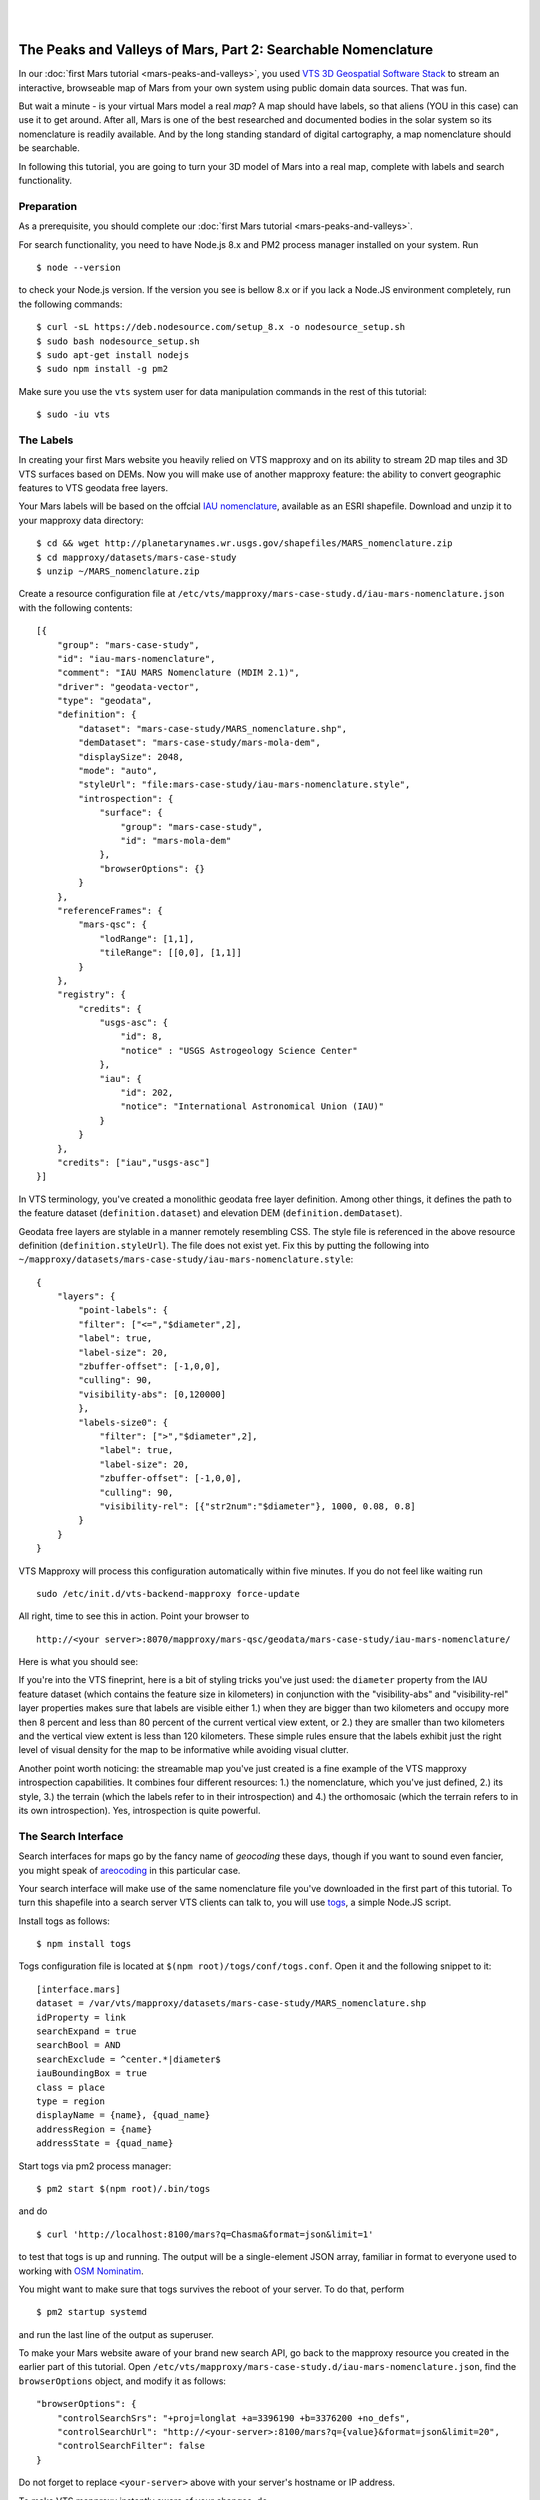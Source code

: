 
.. image:: images/mars-peaks-and-valleys2-banner.jpg 

|
|

.. _mars-peaks-valleys-searchable:

The Peaks and Valleys of Mars, Part 2: Searchable Nomenclature
--------------------------------------------------------------

In our :doc:`first Mars tutorial <mars-peaks-and-valleys>`, you used `VTS 3D Geospatial Software Stack <https://melown.com/products/vts>`_ to  stream an interactive, browseable map of Mars from your own system using public domain data sources. That was fun.

But wait a minute - is your virtual Mars model a real *map*? A map should have labels, so that aliens (YOU in this case) can use it to get around. After all, Mars is one of the best researched and documented bodies in the solar system so its nomenclature is readily available. And by the long standing standard of digital cartography, a map nomenclature should be searchable.

In following this tutorial, you are going to turn your 3D model of Mars into a real map, complete with labels and search functionality.


Preparation
"""""""""""
As a prerequisite, you should complete our :doc:`first Mars tutorial <mars-peaks-and-valleys>`.

For search functionality, you need to have Node.js 8.x and PM2 process manager installed on your system. Run

::

    $ node --version 

to check your Node.js version. If the version you see is bellow 8.x or if you lack a Node.JS environment completely, run the following commands::

    $ curl -sL https://deb.nodesource.com/setup_8.x -o nodesource_setup.sh
    $ sudo bash nodesource_setup.sh
    $ sudo apt-get install nodejs
    $ sudo npm install -g pm2


Make sure you use the ``vts`` system user for data manipulation commands in the rest of this tutorial::

    $ sudo -iu vts


The Labels
""""""""""
In creating your first Mars website you heavily relied on VTS mapproxy and on its ability to stream 2D map tiles and 3D VTS surfaces based on DEMs. Now you will make use of another mapproxy feature: the ability to convert geographic features to VTS geodata free layers.

Your Mars labels will be based on the offcial `IAU nomenclature <https://planetarynames.wr.usgs.gov/Page/MARS/target>`_, available as an ESRI shapefile. Download and unzip it to your mapproxy data directory::

    $ cd && wget http://planetarynames.wr.usgs.gov/shapefiles/MARS_nomenclature.zip
    $ cd mapproxy/datasets/mars-case-study
    $ unzip ~/MARS_nomenclature.zip
 
Create a resource configuration file at ``/etc/vts/mapproxy/mars-case-study.d/iau-mars-nomenclature.json`` with the following contents::

    [{
        "group": "mars-case-study",
        "id": "iau-mars-nomenclature",
        "comment": "IAU MARS Nomenclature (MDIM 2.1)",
        "driver": "geodata-vector",
        "type": "geodata",
        "definition": {
            "dataset": "mars-case-study/MARS_nomenclature.shp",
            "demDataset": "mars-case-study/mars-mola-dem",
            "displaySize": 2048,
            "mode": "auto",
            "styleUrl": "file:mars-case-study/iau-mars-nomenclature.style",
            "introspection": {
                "surface": {
                    "group": "mars-case-study",
                    "id": "mars-mola-dem"
                },
                "browserOptions": {}
            }
        },
        "referenceFrames": {
            "mars-qsc": {
                "lodRange": [1,1],
                "tileRange": [[0,0], [1,1]]
            }
        },
        "registry": {
            "credits": {
                "usgs-asc": {
                    "id": 8,
                    "notice" : "USGS Astrogeology Science Center"
                },
                "iau": {
                    "id": 202,
                    "notice": "International Astronomical Union (IAU)"
                }
            }
        },
        "credits": ["iau","usgs-asc"]
    }]

In VTS terminology, you've created a monolithic geodata free layer definition. Among other things, it defines the path to the feature dataset (``definition.dataset``) and elevation DEM (``definition.demDataset``). 

Geodata free layers are stylable in a manner remotely resembling CSS. The style file is referenced in the above resource definition (``definition.styleUrl``). The file does not exist yet. Fix this by putting the following into ``~/mapproxy/datasets/mars-case-study/iau-mars-nomenclature.style``::


    {
        "layers": {
            "point-labels": {
            "filter": ["<=","$diameter",2],
            "label": true,
            "label-size": 20,
            "zbuffer-offset": [-1,0,0],
            "culling": 90,
            "visibility-abs": [0,120000]
            },
            "labels-size0": {
                "filter": [">","$diameter",2],
                "label": true,
                "label-size": 20,
                "zbuffer-offset": [-1,0,0],
                "culling": 90,
                "visibility-rel": [{"str2num":"$diameter"}, 1000, 0.08, 0.8]
            }
        }  
    }

VTS Mapproxy will process this configuration automatically within five minutes. If you do not feel like waiting run

::

    sudo /etc/init.d/vts-backend-mapproxy force-update 

All right, time to see this in action. Point your browser to

::

    http://<your server>:8070/mapproxy/mars-qsc/geodata/mars-case-study/iau-mars-nomenclature/

Here is what you should see:

.. image:: images/mars-peaks-and-valleys-labels.jpg


If you're into the VTS fineprint, here is a bit of styling tricks you've just used: the ``diameter`` property from the IAU feature dataset (which contains the feature size in kilometers) in conjunction with the "visibility-abs" and "visibility-rel" layer properties makes sure that labels are visible either 1.) when they are bigger than two kilometers and occupy more then 8 percent and less than 80 percent of the current vertical view extent, or 2.) they are smaller than two kilometers and the vertical view extent is less than 120 kilometers. These simple rules ensure that the labels exhibit just the right level of visual density for the map to be informative while avoiding visual clutter. 

Another point worth noticing: the streamable map you've just created is a
fine example of the VTS mapproxy introspection capabilities.  It combines
four different resources: 1.) the nomenclature, which you've just defined,
2.) its style, 3.) the terrain (which the labels refer to in their
introspection) and 4.) the orthomosaic (which the terrain refers to in its
own introspection).  Yes, introspection is quite powerful.


The Search Interface
""""""""""""""""""""

Search interfaces for maps go by the fancy name of *geocoding* these days, though if you want to sound even fancier, you might speak of `areocoding <https://en.wiktionary.org/wiki/areo->`_ in this particular case. 

Your search interface will make use of the same nomenclature file you've downloaded in the first part of this tutorial. To turn this shapefile into a search server VTS clients can talk to, you will use `togs <https://npmjs.org/togs>`_, a simple Node.JS script.

Install togs as follows::

    $ npm install togs

Togs configuration file is located at ``$(npm root)/togs/conf/togs.conf``. Open it and the following snippet to it::

    [interface.mars]
    dataset = /var/vts/mapproxy/datasets/mars-case-study/MARS_nomenclature.shp
    idProperty = link
    searchExpand = true
    searchBool = AND
    searchExclude = ^center.*|diameter$
    iauBoundingBox = true
    class = place 
    type = region
    displayName = {name}, {quad_name} 
    addressRegion = {name}
    addressState = {quad_name}


Start togs via pm2 process manager::

    $ pm2 start $(npm root)/.bin/togs

and do

::

    $ curl 'http://localhost:8100/mars?q=Chasma&format=json&limit=1'

to test that togs is up and running. The output will be a single-element JSON array, familiar in format to everyone used to working with `OSM Nominatim <http://nominatim.openstreetmap.org/>`_. 

You might want to make sure that togs survives the reboot of your server. To do that, perform

::

    $ pm2 startup systemd

and run the last line of the output as superuser.


To make your Mars website aware of your brand new search API, go back to the mapproxy resource you created in the earlier part of this tutorial. Open ``/etc/vts/mapproxy/mars-case-study.d/iau-mars-nomenclature.json``, find the ``browserOptions`` object, and modify it as follows::

    "browserOptions": {
        "controlSearchSrs": "+proj=longlat +a=3396190 +b=3376200 +no_defs",
        "controlSearchUrl": "http://<your-server>:8100/mars?q={value}&format=json&limit=20",
        "controlSearchFilter": false 
    }

Do not forget to replace ``<your-server>`` above with your server's hostname or IP address.

To make VTS mapproxy instantly aware of your changes, do

::

    sudo /etc/init.d/vts-backend-mapproxy force-update 


Go back to your website at

::

    http://<your server>:8070/mapproxy/mars-qsc/geodata/mars-case-study/iau-mars-nomenclature/

If all went well, your map now includes a search field:

.. image:: images/mars-peaks-and-valleys-search-window.jpg

You can search for the characteristic Martian topographic feature types (*chaos*, *chasma*, *mons*, or *crater*). Or you can search for the nationalities (*Czech*, *German*, *Dutch*) to find out what nations discovered and named the individual features. There is lots of fun ways to fool around. 

That's it! Your own Mars website sports almost 2000 official place labels, indexed and searchable.  

VTS has some more yet uncovered features to offer which can make your Mars
website even more interesting.  We shall explore these in some of our next
tutorials.


 


